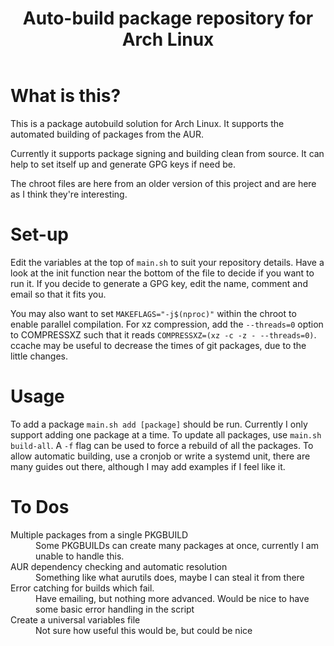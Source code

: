 #+TITLE: Auto-build package repository for Arch Linux

* What is this?
This is a package autobuild solution for Arch Linux.
It supports the automated building of packages from the AUR.

Currently it supports package signing and building clean from source.
It can help to set itself up and generate GPG keys if need be.

The chroot files are here from an older version of this project and are here as I think they're interesting.

* Set-up
Edit the variables at the top of ~main.sh~ to suit your repository details.
Have a look at the init function near the bottom of the file to decide if you want to run it.
If you decide to generate a GPG key, edit the name, comment and email so that it fits you.

You may also want to set ~MAKEFLAGS="-j$(nproc)"~ within the chroot to enable parallel compilation.
For xz compression, add the ~--threads=0~ option to COMPRESSXZ such that it reads ~COMPRESSXZ=(xz -c -z - --threads=0)~.
ccache may be useful to decrease the times of git packages, due to the little changes.

* Usage
To add a package ~main.sh add [package]~ should be run. Currently I only support adding one package at a time.
To update all packages, use ~main.sh build-all~. A ~-f~ flag can be used to force a rebuild of all the packages.
To allow automatic building, use a cronjob or write a systemd unit, there are many guides out there, although I may add examples if I feel like it.

* To Dos
- Multiple packages from a single PKGBUILD ::
  Some PKGBUILDs can create many packages at once, currently I am unable to handle this.
- AUR dependency checking and automatic resolution ::
  Something like what aurutils does, maybe I can steal it from there
- Error catching for builds which fail. ::
  Have emailing, but nothing more advanced. Would be nice to have some basic error handling in the script
- Create a universal variables file ::
  Not sure how useful this would be, but could be nice
